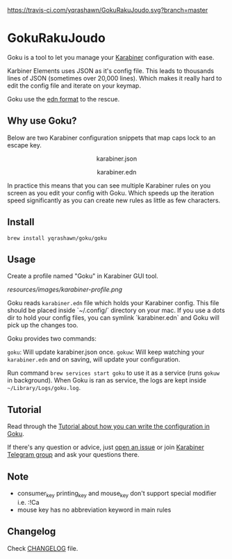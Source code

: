 [[https://travis-ci.com/yqrashawn/GokuRakuJoudo.svg?branch=master]]
[[https://coveralls.io/repos/github/yqrashawn/GokuRakuJoudo/badge.svg]]
* GokuRakuJoudo
Goku is a tool to let you manage your [[https://github.com/tekezo/Karabiner-Elements][Karabiner]] configuration with ease.

Karbiner Elements uses JSON as it's config file. This leads to thousands lines
of JSON (sometimes over 20,000 lines). Which makes it really hard to edit the
config file and iterate on your keymap.

Goku use the [[https://github.com/edn-format/edn][edn format]] to the rescue.

** Why use Goku?

Below are two Karabiner configuration snippets that map caps lock to an escape
key. 

#+BEGIN_HTML
<p align="center"><img src="resources/images/karabiner.json.png" /></p>
<p align="center">karabiner.json</span>
#+END_HTML

#+BEGIN_HTML
<p align="center"><img src="resources/images/karabiner.edn.png" /></p>
<p align="center">karabiner.edn</span>
#+END_HTML

In practice this means that you can see multiple Karabiner rules on you screen
as you edit your config with Goku. Which speeds up the iteration speed
significantly as you can create new rules as little as few characters. 

** Install
#+begin_src shell
brew install yqrashawn/goku/goku
#+end_src

** Usage

Create a profile named "Goku" in Karabiner GUI tool.

[[resources/images/karabiner-profile.png]]

Goku reads ~karabiner.edn~ file which holds your Karabiner config. This file
should be placed inside `~/.config/` directory on your mac. If you use a dots
dir to hold your config files, you can symlink `karabiner.edn` and Goku will
pick up the changes too. 

Goku provides two commands:

~goku~: Will update karabiner.json once.
~gokuw~: Will keep watching your ~karabiner.edn~ and on saving, will update your
configuration. 

Run command ~brew services start goku~ to use it as a service (runs ~gokuw~ in
background). When Goku is ran as service, the logs are kept inside
~~/Library/Logs/goku.log~. 

** Tutorial

Read through the [[./Tutorial.org][Tutorial about how you can write the configuration in Goku]].

If there's any question or advice, just [[../../issues/new][open an issue]] or join [[https://t.me/karabinermac][Karabiner Telegram
group]] and ask your questions there. 

** Note
- consumer_key printing_key and mouse_key don't support special modifier i.e. :!Ca
- mouse key has no abbreviation keyword in main rules

** Changelog
Check [[./CHANGELOG.org][CHANGELOG]] file.
